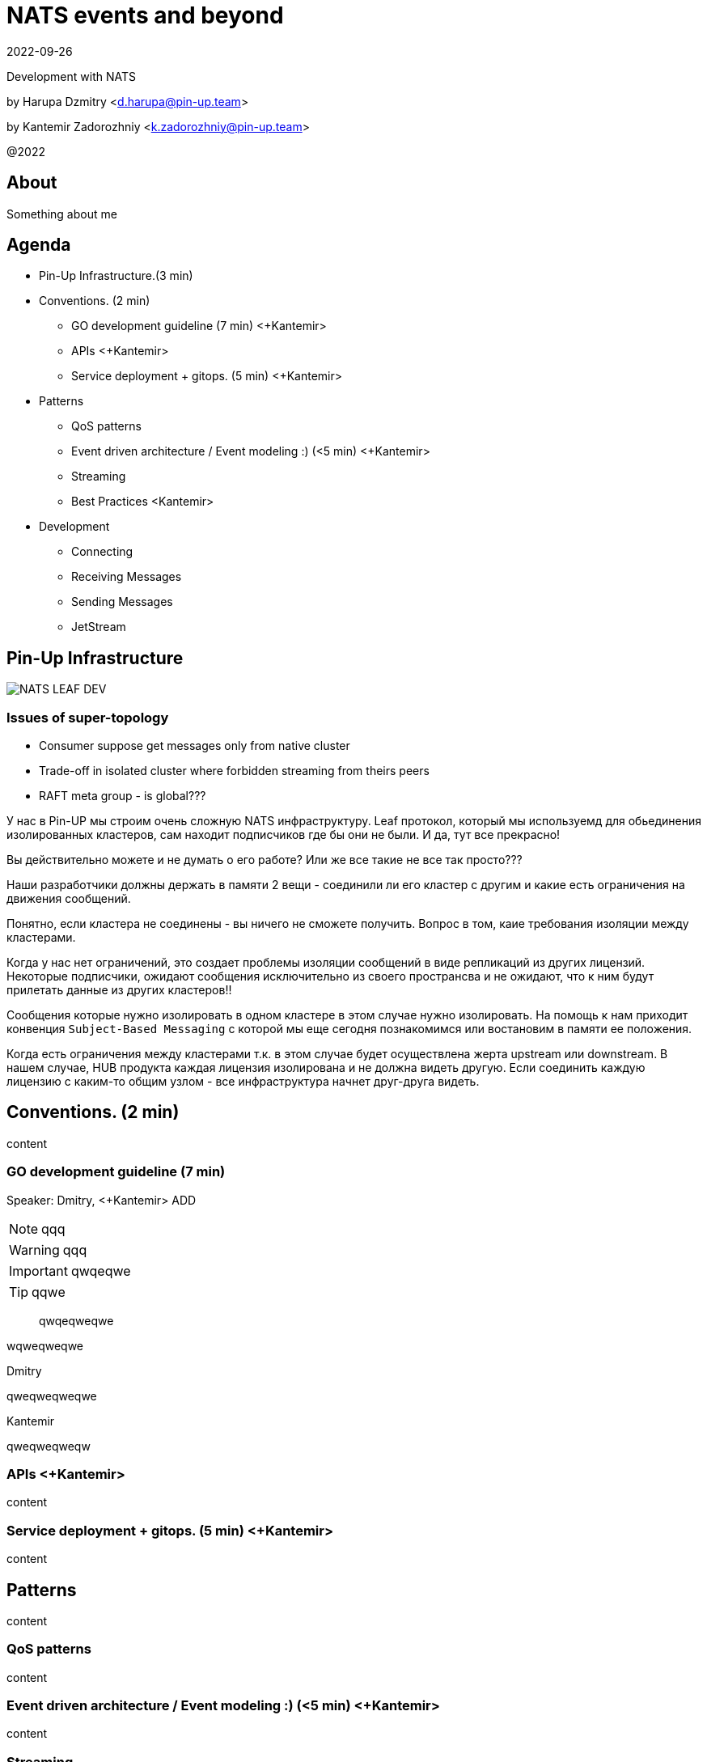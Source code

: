 = NATS events and beyond
:revdate: 2022-09-26
:imagesdir: images
//:title-slide-transition: zoom
:title-slide-transition-speed: fast
//:customcss: fragments.css
:revealjs_hash: true
:revealjs_center: false
:revealjs_height: 1080
:revealjs_width: 1920
:icons: font
:font-awesome-version: 5.14.0
:revealjs_controls: true
:revealjs_controlsTutorial: true
:revealjs_totalTime: 2700
:revealjsdir: ./reveal.js

Development with NATS

by Harupa Dzmitry <d.harupa@pin-up.team>

by Kantemir Zadorozhniy <k.zadorozhniy@pin-up.team>

@2022

== About
Something about me

== Agenda

- Pin-Up Infrastructure.(3 min)
- Conventions. (2 min)
* GO development guideline (7 min) <+Kantemir>
* APIs <+Kantemir>
* Service deployment + gitops. (5 min) <+Kantemir>
- Patterns
* QoS patterns
* Event driven architecture / Event modeling :) (<5 min) <+Kantemir>
* Streaming
* Best Practices <Kantemir>
- Development
* Connecting
* Receiving Messages
* Sending Messages
* JetStream

[autoslide=60000]
== Pin-Up Infrastructure
image::NATS LEAF-DEV.png[]

=== Issues of super-topology
* Consumer suppose get messages only from native cluster
* Trade-off in isolated cluster where forbidden streaming from theirs peers
* RAFT meta group - is global???

[.notes]
--
У нас в Pin-UP мы строим очень сложную NATS инфраструктуру.
Leaf протокол, который мы используемд для обьединения изолированных кластеров, сам находит подписчиков где бы они не были. И да, тут все прекрасно!

Вы действительно можете и не думать о его работе? Или же все такие не все так просто???

Наши разработчики должны держать в памяти 2 вещи - соединили ли его кластер с другим и какие есть ограничения на движения сообщений.

Понятно, если кластера не соединены - вы ничего не сможете получить. Вопрос в том, каие требования изоляции между кластерами.

Когда у нас нет ограничений, это создает проблемы изоляции сообщений в виде репликаций из других лицензий. Некоторые подписчики, ожидают сообщения исключительно из своего пространсва и не ожидают, что к ним будут прилетать данные из других кластеров!!

Сообщения которые нужно изолировать в одном кластере в этом случае нужно изолировать. На помощь к нам приходит конвенция `Subject-Based Messaging`  с которой мы еще сегодня познакомимся или востановим в памяти ее положения.

Когда есть ограничения между кластерами т.к. в этом случае будет осуществлена жерта upstream или downstream.
В нашем случае, HUB  продукта каждая лицензия изолирована и не должна видеть другую. Если соединить каждую лицензию с каким-то общим узлом - все инфраструктура начнет друг-друга видеть.
--

== Conventions. (2 min)
content

=== GO development guideline (7 min)
[.notes]
--
Speaker: Dmitry, <+Kantemir> ADD

NOTE: qqq

WARNING: qqq

IMPORTANT: qwqeqwe

TIP: qqwe

> qwqeqweqwe

****
wqweqweqwe
****

.Dmitry
qweqweqweqwe

.Kantemir
qweqweqweqw
--

=== APIs <+Kantemir>
content

=== Service deployment + gitops. (5 min) <+Kantemir>
content

== Patterns
content

=== QoS patterns
content

=== Event driven architecture / Event modeling :) (<5 min) <+Kantemir>
content

=== Streaming
content

=== Best Practices <Kantemir>
content

== Development
content

=== Connecting
content

=== Receiving Messages
content

=== Sending Messages
content

=== JetStream
content

== Contacts
icon:envelope[size=lg] d.harupa@pin-up.team

icon:envelope[size=lg] d7561985@gmail.com

icon:github[size=lg] https://github.com/d7561985

icon:linkedin[size=lg] https://linkedin.com/in/dzmitry-harupa-332131137

icon:instagram[size=lg] dzmityinv

